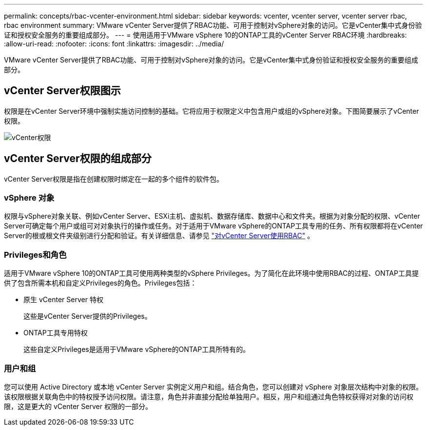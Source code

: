 ---
permalink: concepts/rbac-vcenter-environment.html 
sidebar: sidebar 
keywords: vcenter, vcenter server, vcenter server rbac, rbac environment 
summary: VMware vCenter Server提供了RBAC功能、可用于控制对vSphere对象的访问。它是vCenter集中式身份验证和授权安全服务的重要组成部分。 
---
= 使用适用于VMware vSphere 10的ONTAP工具的vCenter Server RBAC环境
:hardbreaks:
:allow-uri-read: 
:nofooter: 
:icons: font
:linkattrs: 
:imagesdir: ../media/


[role="lead"]
VMware vCenter Server提供了RBAC功能、可用于控制对vSphere对象的访问。它是vCenter集中式身份验证和授权安全服务的重要组成部分。



== vCenter Server权限图示

权限是在vCenter Server环境中强制实施访问控制的基础。它将应用于权限定义中包含用户或组的vSphere对象。下图简要展示了vCenter权限。

image:vc-permission.png["vCenter权限"]



== vCenter Server权限的组成部分

vCenter Server权限是指在创建权限时绑定在一起的多个组件的软件包。



=== vSphere 对象

权限与vSphere对象关联、例如vCenter Server、ESXi主机、虚拟机、数据存储库、数据中心和文件夹。根据为对象分配的权限、vCenter Server可确定每个用户或组可对对象执行的操作或任务。对于适用于VMware vSphere的ONTAP工具专用的任务、所有权限都将在vCenter Server的根或根文件夹级别进行分配和验证。有关详细信息、请参见 link:../concepts/rbac-vcenter-use.html["对vCenter Server使用RBAC"] 。



=== Privileges和角色

适用于VMware vSphere 10的ONTAP工具可使用两种类型的vSphere Privileges。为了简化在此环境中使用RBAC的过程、ONTAP工具提供了包含所需本机和自定义Privileges的角色。Privileges包括：

* 原生 vCenter Server 特权
+
这些是vCenter Server提供的Privileges。

* ONTAP工具专用特权
+
这些自定义Privileges是适用于VMware vSphere的ONTAP工具所特有的。





=== 用户和组

您可以使用 Active Directory 或本地 vCenter Server 实例定义用户和组。结合角色，您可以创建对 vSphere 对象层次结构中对象的权限。该权限根据关联角色中的特权授予访问权限。请注意，角色并非直接分配给单独用户。相反，用户和组通过角色特权获得对对象的访问权限，这是更大的 vCenter Server 权限的一部分。

